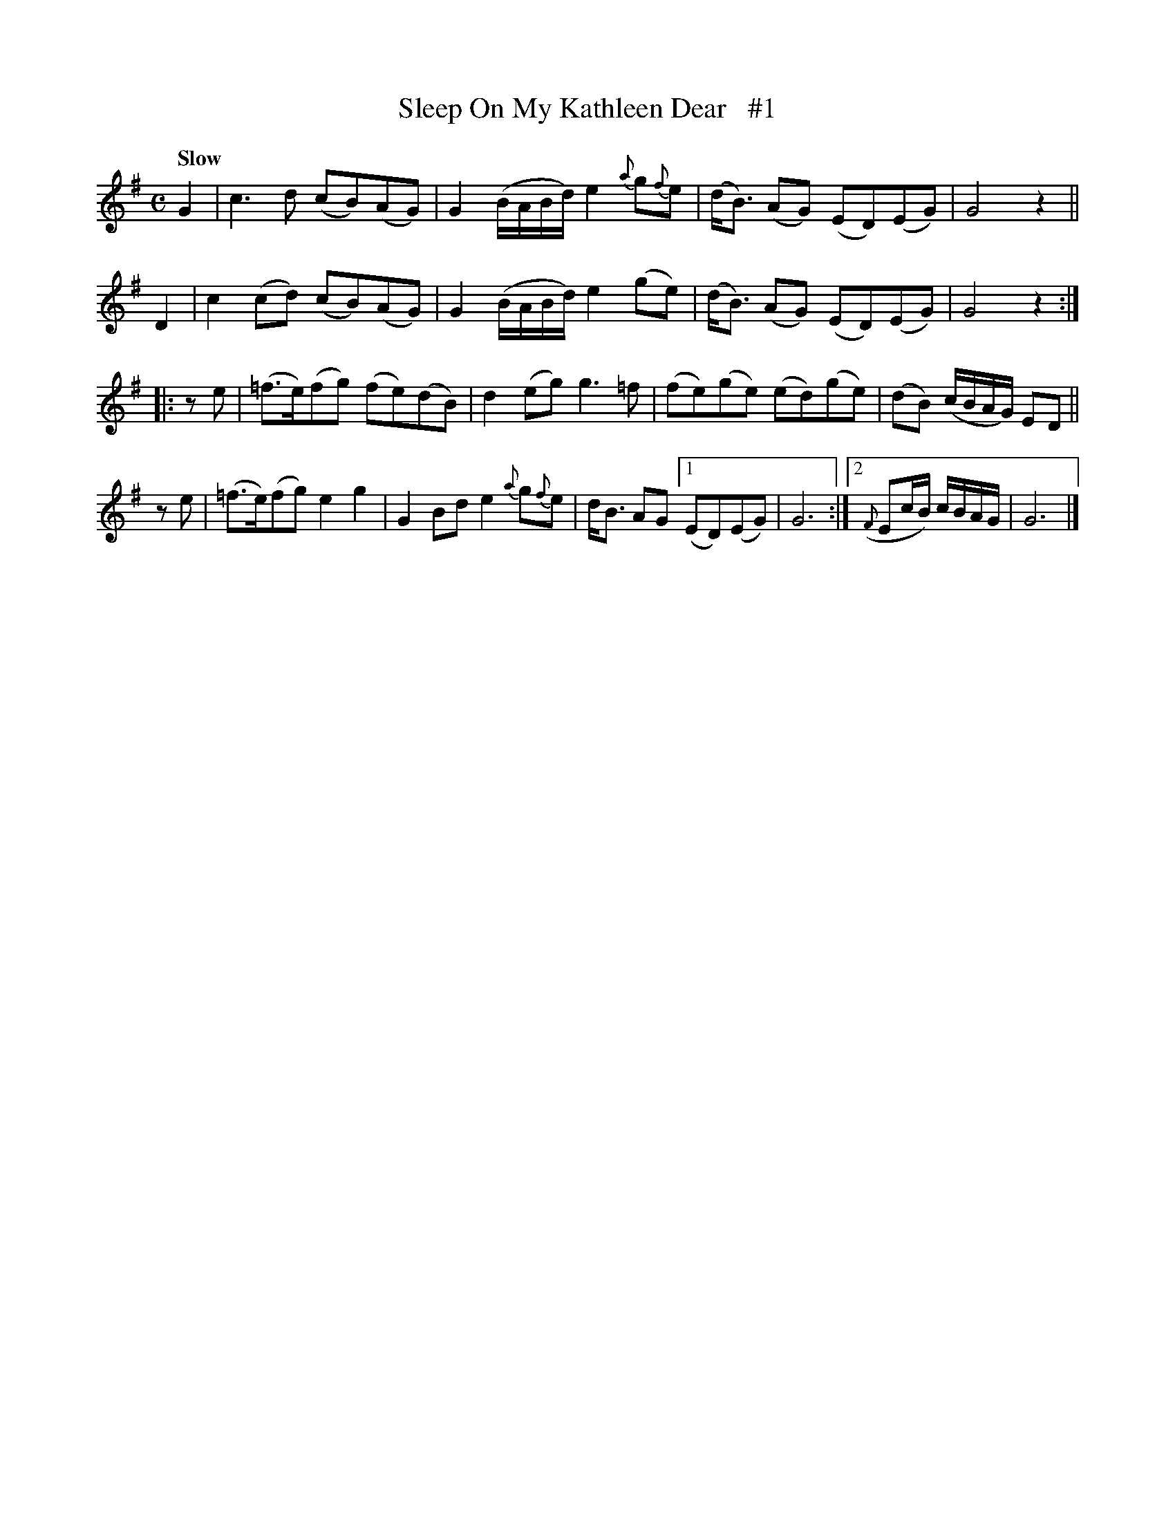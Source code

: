 X: 97
T: Sleep On My Kathleen Dear   #1
B: O'Neill's 1850 #97
Z: 1999 John Chambers <jc@trillian.mit.edu>
Q: "Slow"
M: C
L: 1/8
K: G
G2 \
| c3d (cB)(AG) | G2(B/A/B/d/) e2 {a}g{f}e \
| (d<B) (AG) (ED)(EG) | G4 z2 ||
D2 \
| c2(cd) (cB)(AG) | G2(B/A/B/d/) e2(ge) \
| (d<B) (AG) (ED)(EG) | G4 z2 :|
|: ze \
| (=f>e)(fg) (fe)(dB) | d2(eg) g3=f \
| (fe)(ge) (ed)(ge) | (dB) (c/B/A/G/) ED ||
ze \
| (=f>e)(fg) e2g2 | G2Bd e2{a}g{f}e | d<B AG \
[1 (ED)(EG) | G6 :|\
[2 ({F}Ec/B/) c/B/A/G/ | G6 |]
